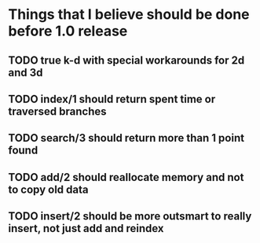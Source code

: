 
* Things that I believe should be done before 1.0 release
** TODO true k-d with special workarounds for 2d and 3d
** TODO index/1 should return spent time or traversed branches
** TODO search/3 should return more than 1 point found
** TODO add/2 should reallocate memory and not to copy old data
** TODO insert/2 should be more outsmart to really insert, not just add and reindex
